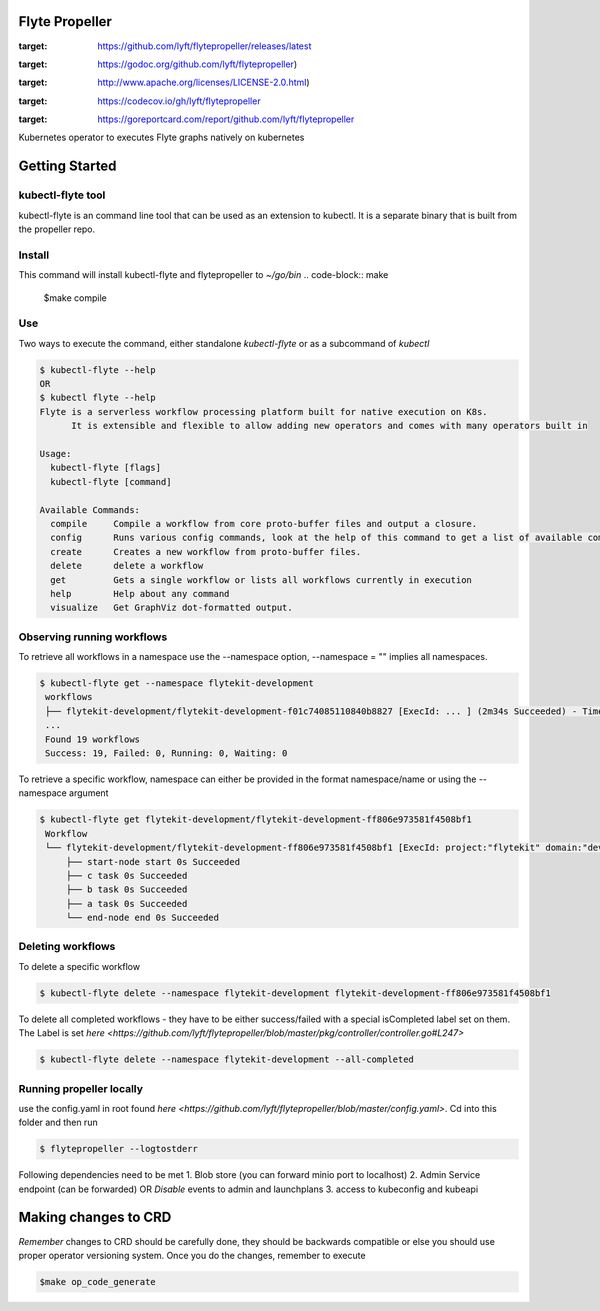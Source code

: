 Flyte Propeller
===============


..
.. image:: https://img.shields.io/github/release/lyft/flytepropeller.svg
:target: https://github.com/lyft/flytepropeller/releases/latest

.. image:: https://godoc.org/github.com/lyft/flytepropeller?status.svg
:target: https://godoc.org/github.com/lyft/flytepropeller)

.. image:: https://img.shields.io/badge/LICENSE-Apache2.0-ff69b4.svg
:target: http://www.apache.org/licenses/LICENSE-2.0.html)

.. image:: https://img.shields.io/codecov/c/github/lyft/flytepropeller.svg
:target: https://codecov.io/gh/lyft/flytepropeller

.. image:: https://goreportcard.com/badge/github.com/lyft/flytepropeller
:target: https://goreportcard.com/report/github.com/lyft/flytepropeller

.. image:: https://img.shields.io/github/commit-activity/w/lyft/flytepropeller.svg?style=plastic

.. image:: https://img.shields.io/github/commits-since/lyft/flytepropeller/latest.svg?style=plastic


Kubernetes operator to executes Flyte graphs natively on kubernetes

Getting Started
===============
kubectl-flyte tool
------------------
kubectl-flyte is an command line tool that can be used as an extension to kubectl. It is a separate binary that is built from the propeller repo.

Install
-------
This command will install kubectl-flyte and flytepropeller to `~/go/bin`
.. code-block:: make

   $make compile

Use
---
Two ways to execute the command, either standalone *kubectl-flyte* or as a subcommand of *kubectl*

.. code-block:: command

    $ kubectl-flyte --help
    OR
    $ kubectl flyte --help
    Flyte is a serverless workflow processing platform built for native execution on K8s.
          It is extensible and flexible to allow adding new operators and comes with many operators built in

    Usage:
      kubectl-flyte [flags]
      kubectl-flyte [command]

    Available Commands:
      compile     Compile a workflow from core proto-buffer files and output a closure.
      config      Runs various config commands, look at the help of this command to get a list of available commands..
      create      Creates a new workflow from proto-buffer files.
      delete      delete a workflow
      get         Gets a single workflow or lists all workflows currently in execution
      help        Help about any command
      visualize   Get GraphViz dot-formatted output.


Observing running workflows
---------------------------

To retrieve all workflows in a namespace use the --namespace option, --namespace = "" implies all namespaces.

.. code-block:: command

   $ kubectl-flyte get --namespace flytekit-development
    workflows
    ├── flytekit-development/flytekit-development-f01c74085110840b8827 [ExecId: ... ] (2m34s Succeeded) - Time SinceCreation(30h1m39.683602s)
    ...
    Found 19 workflows
    Success: 19, Failed: 0, Running: 0, Waiting: 0


To retrieve a specific workflow, namespace can either be provided in the format namespace/name or using the --namespace argument

.. code-block:: command

   $ kubectl-flyte get flytekit-development/flytekit-development-ff806e973581f4508bf1
    Workflow
    └── flytekit-development/flytekit-development-ff806e973581f4508bf1 [ExecId: project:"flytekit" domain:"development" name:"ff806e973581f4508bf1" ] (2m32s Succeeded )
        ├── start-node start 0s Succeeded
        ├── c task 0s Succeeded
        ├── b task 0s Succeeded
        ├── a task 0s Succeeded
        └── end-node end 0s Succeeded

Deleting workflows
------------------
To delete a specific workflow

.. code-block:: command

   $ kubectl-flyte delete --namespace flytekit-development flytekit-development-ff806e973581f4508bf1

To delete all completed workflows - they have to be either success/failed with a special isCompleted label set on them. The Label is set `here <https://github.com/lyft/flytepropeller/blob/master/pkg/controller/controller.go#L247>`

.. code-block:: command

   $ kubectl-flyte delete --namespace flytekit-development --all-completed

Running propeller locally
-------------------------
use the config.yaml in root found `here <https://github.com/lyft/flytepropeller/blob/master/config.yaml>`. Cd into this folder and then run

.. code-block:: command

   $ flytepropeller --logtostderr

Following dependencies need to be met
1. Blob store (you can forward minio port to localhost)
2. Admin Service endpoint (can be forwarded) OR *Disable* events to admin and launchplans
3. access to kubeconfig and kubeapi

Making changes to CRD
=====================
*Remember* changes to CRD should be carefully done, they should be backwards compatible or else you should use proper
operator versioning system. Once you do the changes, remember to execute

.. code-block:: make

    $make op_code_generate
